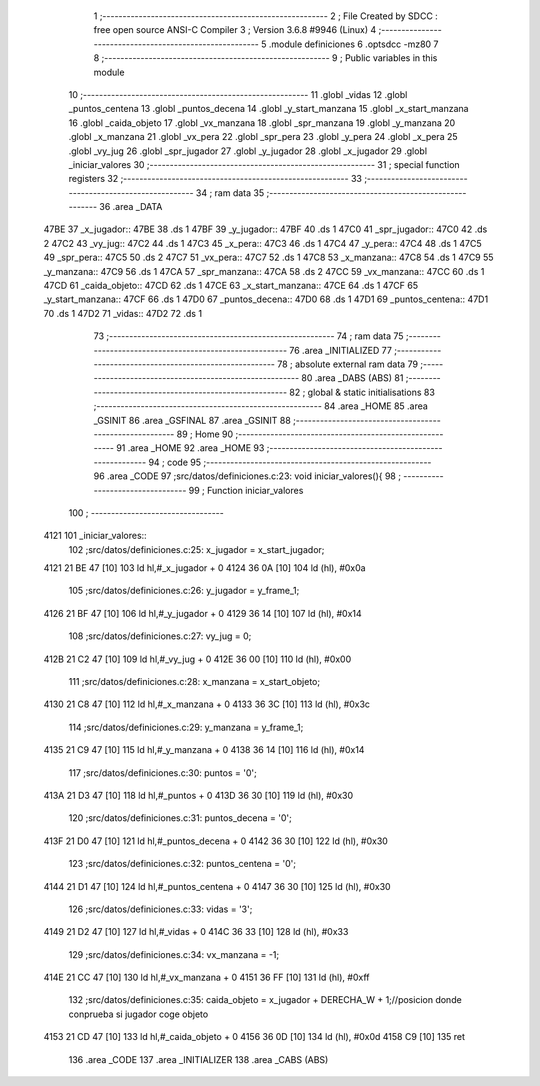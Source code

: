                               1 ;--------------------------------------------------------
                              2 ; File Created by SDCC : free open source ANSI-C Compiler
                              3 ; Version 3.6.8 #9946 (Linux)
                              4 ;--------------------------------------------------------
                              5 	.module definiciones
                              6 	.optsdcc -mz80
                              7 	
                              8 ;--------------------------------------------------------
                              9 ; Public variables in this module
                             10 ;--------------------------------------------------------
                             11 	.globl _vidas
                             12 	.globl _puntos_centena
                             13 	.globl _puntos_decena
                             14 	.globl _y_start_manzana
                             15 	.globl _x_start_manzana
                             16 	.globl _caida_objeto
                             17 	.globl _vx_manzana
                             18 	.globl _spr_manzana
                             19 	.globl _y_manzana
                             20 	.globl _x_manzana
                             21 	.globl _vx_pera
                             22 	.globl _spr_pera
                             23 	.globl _y_pera
                             24 	.globl _x_pera
                             25 	.globl _vy_jug
                             26 	.globl _spr_jugador
                             27 	.globl _y_jugador
                             28 	.globl _x_jugador
                             29 	.globl _iniciar_valores
                             30 ;--------------------------------------------------------
                             31 ; special function registers
                             32 ;--------------------------------------------------------
                             33 ;--------------------------------------------------------
                             34 ; ram data
                             35 ;--------------------------------------------------------
                             36 	.area _DATA
   47BE                      37 _x_jugador::
   47BE                      38 	.ds 1
   47BF                      39 _y_jugador::
   47BF                      40 	.ds 1
   47C0                      41 _spr_jugador::
   47C0                      42 	.ds 2
   47C2                      43 _vy_jug::
   47C2                      44 	.ds 1
   47C3                      45 _x_pera::
   47C3                      46 	.ds 1
   47C4                      47 _y_pera::
   47C4                      48 	.ds 1
   47C5                      49 _spr_pera::
   47C5                      50 	.ds 2
   47C7                      51 _vx_pera::
   47C7                      52 	.ds 1
   47C8                      53 _x_manzana::
   47C8                      54 	.ds 1
   47C9                      55 _y_manzana::
   47C9                      56 	.ds 1
   47CA                      57 _spr_manzana::
   47CA                      58 	.ds 2
   47CC                      59 _vx_manzana::
   47CC                      60 	.ds 1
   47CD                      61 _caida_objeto::
   47CD                      62 	.ds 1
   47CE                      63 _x_start_manzana::
   47CE                      64 	.ds 1
   47CF                      65 _y_start_manzana::
   47CF                      66 	.ds 1
   47D0                      67 _puntos_decena::
   47D0                      68 	.ds 1
   47D1                      69 _puntos_centena::
   47D1                      70 	.ds 1
   47D2                      71 _vidas::
   47D2                      72 	.ds 1
                             73 ;--------------------------------------------------------
                             74 ; ram data
                             75 ;--------------------------------------------------------
                             76 	.area _INITIALIZED
                             77 ;--------------------------------------------------------
                             78 ; absolute external ram data
                             79 ;--------------------------------------------------------
                             80 	.area _DABS (ABS)
                             81 ;--------------------------------------------------------
                             82 ; global & static initialisations
                             83 ;--------------------------------------------------------
                             84 	.area _HOME
                             85 	.area _GSINIT
                             86 	.area _GSFINAL
                             87 	.area _GSINIT
                             88 ;--------------------------------------------------------
                             89 ; Home
                             90 ;--------------------------------------------------------
                             91 	.area _HOME
                             92 	.area _HOME
                             93 ;--------------------------------------------------------
                             94 ; code
                             95 ;--------------------------------------------------------
                             96 	.area _CODE
                             97 ;src/datos/definiciones.c:23: void iniciar_valores(){
                             98 ;	---------------------------------
                             99 ; Function iniciar_valores
                            100 ; ---------------------------------
   4121                     101 _iniciar_valores::
                            102 ;src/datos/definiciones.c:25: x_jugador       =   x_start_jugador;
   4121 21 BE 47      [10]  103 	ld	hl,#_x_jugador + 0
   4124 36 0A         [10]  104 	ld	(hl), #0x0a
                            105 ;src/datos/definiciones.c:26: y_jugador       =   y_frame_1;
   4126 21 BF 47      [10]  106 	ld	hl,#_y_jugador + 0
   4129 36 14         [10]  107 	ld	(hl), #0x14
                            108 ;src/datos/definiciones.c:27: vy_jug          =   0;
   412B 21 C2 47      [10]  109 	ld	hl,#_vy_jug + 0
   412E 36 00         [10]  110 	ld	(hl), #0x00
                            111 ;src/datos/definiciones.c:28: x_manzana       =   x_start_objeto;
   4130 21 C8 47      [10]  112 	ld	hl,#_x_manzana + 0
   4133 36 3C         [10]  113 	ld	(hl), #0x3c
                            114 ;src/datos/definiciones.c:29: y_manzana       =   y_frame_1;
   4135 21 C9 47      [10]  115 	ld	hl,#_y_manzana + 0
   4138 36 14         [10]  116 	ld	(hl), #0x14
                            117 ;src/datos/definiciones.c:30: puntos          =   '0';
   413A 21 D3 47      [10]  118 	ld	hl,#_puntos + 0
   413D 36 30         [10]  119 	ld	(hl), #0x30
                            120 ;src/datos/definiciones.c:31: puntos_decena   =   '0';
   413F 21 D0 47      [10]  121 	ld	hl,#_puntos_decena + 0
   4142 36 30         [10]  122 	ld	(hl), #0x30
                            123 ;src/datos/definiciones.c:32: puntos_centena  =   '0';
   4144 21 D1 47      [10]  124 	ld	hl,#_puntos_centena + 0
   4147 36 30         [10]  125 	ld	(hl), #0x30
                            126 ;src/datos/definiciones.c:33: vidas           =   '3';
   4149 21 D2 47      [10]  127 	ld	hl,#_vidas + 0
   414C 36 33         [10]  128 	ld	(hl), #0x33
                            129 ;src/datos/definiciones.c:34: vx_manzana      =   -1;
   414E 21 CC 47      [10]  130 	ld	hl,#_vx_manzana + 0
   4151 36 FF         [10]  131 	ld	(hl), #0xff
                            132 ;src/datos/definiciones.c:35: caida_objeto    =   x_jugador + DERECHA_W + 1;//posicion donde conprueba si jugador coge objeto
   4153 21 CD 47      [10]  133 	ld	hl,#_caida_objeto + 0
   4156 36 0D         [10]  134 	ld	(hl), #0x0d
   4158 C9            [10]  135 	ret
                            136 	.area _CODE
                            137 	.area _INITIALIZER
                            138 	.area _CABS (ABS)
